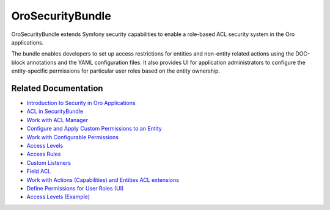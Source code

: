 .. _bundle-docs-platform-security-bundle:

OroSecurityBundle
=================

OroSecurityBundle extends Symfony security capabilities to enable a role-based ACL security system in the Oro applications.

The bundle enables developers to set up access restrictions for entities and non-entity related actions using the DOC-block annotations and the YAML configuration files. It also provides UI for application administrators to configure the entity-specific permissions for particular user roles based on the entity ownership.

Related Documentation
---------------------

* `Introduction to Security in Oro Applications <https://oroinc.com/orocrm/doc/current/dev-guide/getting-started-book/security>`__
* `ACL in SecurityBundle <https://github.com/oroinc/platform/tree/master/src/Oro/Bundle/SecurityBundle#acl>`__
* `Work with ACL Manager <https://github.com/oroinc/platform/tree/master/src/Oro/Bundle/SecurityBundle/Resources/doc/acl-manager.md>`__
* `Configure and Apply Custom Permissions to an Entity <https://github.com/oroinc/platform/tree/master/src/Oro/Bundle/SecurityBundle/Resources/doc/permissions.md>`__
* `Work with Configurable Permissions <https://github.com/oroinc/platform/tree/master/src/Oro/Bundle/SecurityBundle/Resources/doc/configurable-permissions.md>`__
* `Access Levels <https://github.com/oroinc/platform/tree/master/src/Oro/Bundle/SecurityBundle/Resources/doc/access-levels.md>`__
* `Access Rules <https://github.com/oroinc/platform/tree/master/src/Oro/Bundle/SecurityBundle/Resources/doc/access-rules.md>`__
* `Custom Listeners <https://github.com/oroinc/platform/tree/master/src/Oro/Bundle/SecurityBundle/Resources/doc/custom-listeners.md>`__
* `Field ACL <https://github.com/oroinc/platform/tree/master/src/Oro/Bundle/SecurityBundle/Resources/doc/field-acl.md>`__
* `Work with Actions (Capabilities) and Entities ACL extensions <https://github.com/oroinc/platform/tree/master/src/Oro/Bundle/SecurityBundle/Resources/doc/implementation.md>`__
* `Define Permissions for User Roles (UI) <https://github.com/oroinc/platform/tree/master/src/Oro/Bundle/SecurityBundle/Resources/doc/ui.md>`__
* `Access Levels (Example) <https://github.com/oroinc/platform/tree/master/src/Oro/Bundle/SecurityBundle/Resources/doc/examples.md>`__
